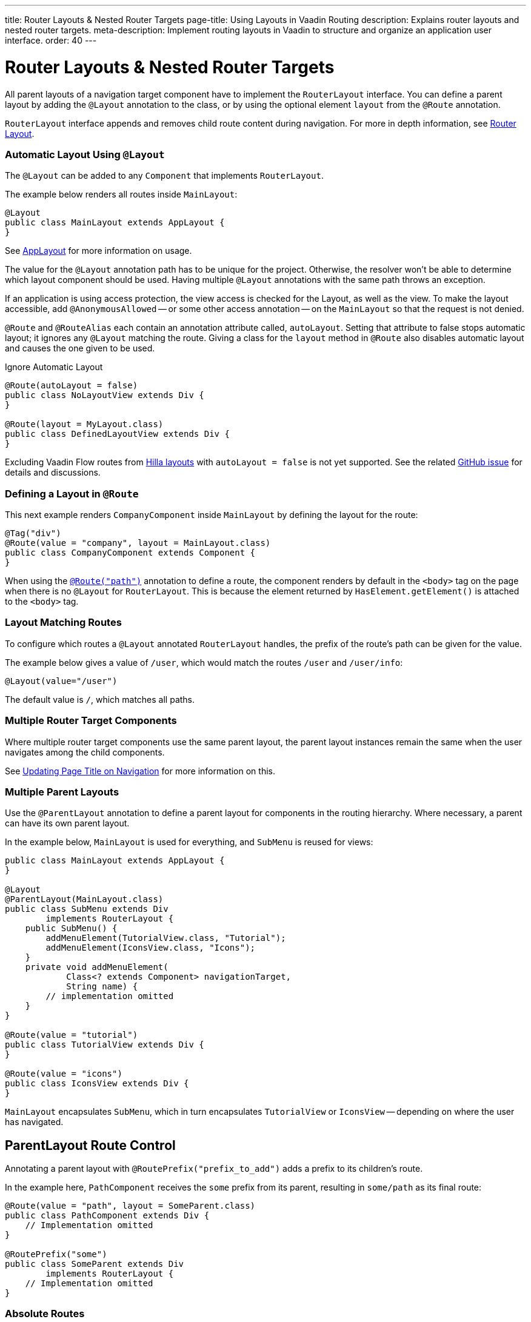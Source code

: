 ---
title: Router Layouts pass:[&] Nested Router Targets
page-title: Using Layouts in Vaadin Routing
description: Explains router layouts and nested router targets.
meta-description: Implement routing layouts in Vaadin to structure and organize an application user interface.
order: 40
---


= Router Layouts & Nested Router Targets

All parent layouts of a navigation target component have to implement the [interfacename]`RouterLayout` interface. You can define a parent layout by adding the [annotationname]`@Layout` annotation to the class, or by using the optional element `layout` from the `@Route` annotation.

[interfacename]`RouterLayout` interface appends and removes child route content during navigation. For more in depth information, see <<#Router Layout,Router Layout>>.


[role="since:com.vaadin:vaadin@V24.5"]
=== Automatic Layout Using `@Layout`

The [annotationName]`@Layout` can be added to any [className]`Component` that implements [interfacename]`RouterLayout`.

The example below renders all routes inside [classname]`MainLayout`:

[source,java]
----
@Layout
public class MainLayout extends AppLayout {
}
----

See <<{articles}/components/app-layout/#,AppLayout>> for more information on usage.

The value for the [annotationName]`@Layout` annotation path has to be unique for the project. Otherwise, the resolver won't be able to determine which layout component should be used. Having multiple [annotationName]`@Layout` annotations with the same path throws an exception.

If an application is using access protection, the view access is checked for the Layout, as well as the view. To make the layout accessible, add [annotationname]`@AnonymousAllowed` -- or some other access annotation -- on the `MainLayout` so that the request is not denied.

[annotationname]`@Route` and [annotationname]`@RouteAlias` each contain an annotation attribute called, `autoLayout`. Setting that attribute to false stops automatic layout; it ignores any [annotationname]`@Layout` matching the route. Giving a class for the `layout` method in [annotationname]`@Route` also disables automatic layout and causes the one given to be used.

.Ignore Automatic Layout
[source,java]
----
@Route(autoLayout = false)
public class NoLayoutView extends Div {
}

@Route(layout = MyLayout.class)
public class DefinedLayoutView extends Div {
}
----

Excluding Vaadin Flow routes from <<{articles}/getting-started/tutorial/hilla/layout#,Hilla layouts>> with `autoLayout = false` is not yet supported. See the related https://github.com/vaadin/hilla/issues/2385[GitHub issue] for details and discussions.


=== Defining a Layout in `@Route`

This next example renders [classname]`CompanyComponent` inside [classname]`MainLayout` by defining the layout for the route:

[source,java]
----
@Tag("div")
@Route(value = "company", layout = MainLayout.class)
public class CompanyComponent extends Component {
}
----

When using the <<route#,`@Route("path")`>> annotation to define a route, the component renders by default in the `<body>` tag on the page when there is no `@Layout` for `RouterLayout`. This is because the element returned by [methodname]`HasElement.getElement()` is attached to the `<body>` tag.


[role="since:com.vaadin:vaadin@V24.5"]
=== Layout Matching Routes

To configure which routes a [annotationname]`@Layout` annotated [classname]`RouterLayout` handles, the prefix of the route's path can be given for the value.

The example below gives a value of `/user`, which would match the routes `/user` and `/user/info`:

[source,java]
----
@Layout(value="/user")
----

The default value is `/`, which matches all paths.


=== Multiple Router Target Components

Where multiple router target components use the same parent layout, the parent layout instances remain the same when the user navigates among the child components.

See <<page-titles#,Updating Page Title on Navigation>> for more information on this.


=== Multiple Parent Layouts

Use the `@ParentLayout` annotation to define a parent layout for components in the routing hierarchy. Where necessary, a parent can have its own parent layout.

In the example below, `MainLayout` is used for everything, and `SubMenu` is reused for views:

[source,java]
----
public class MainLayout extends AppLayout {
}

@Layout
@ParentLayout(MainLayout.class)
public class SubMenu extends Div
        implements RouterLayout {
    public SubMenu() {
        addMenuElement(TutorialView.class, "Tutorial");
        addMenuElement(IconsView.class, "Icons");
    }
    private void addMenuElement(
            Class<? extends Component> navigationTarget,
            String name) {
        // implementation omitted
    }
}

@Route(value = "tutorial")
public class TutorialView extends Div {
}

@Route(value = "icons")
public class IconsView extends Div {
}
----

`MainLayout` encapsulates `SubMenu`, which in turn encapsulates `TutorialView` or `IconsView` -- depending on where the user has navigated.


== ParentLayout Route Control

Annotating a parent layout with `@RoutePrefix("prefix_to_add")` adds a prefix to its children's route.

In the example here, `PathComponent` receives the `some` prefix from its parent, resulting in `some/path` as its final route:

[source,java]
----
@Route(value = "path", layout = SomeParent.class)
public class PathComponent extends Div {
    // Implementation omitted
}

@RoutePrefix("some")
public class SomeParent extends Div
        implements RouterLayout {
    // Implementation omitted
}
----


=== Absolute Routes

A child component can bypass the parent's route prefix by adding `absolute = true` to its own `@Route` or `@RoutePrefix` annotations.

This generic example builds a [classname]`MyContent` class to add "something" to multiple places in the `SomeParent` layout, without adding the route prefix to the navigation path:

[source,java]
----
@Route(value = "content", layout = SomeParent.class,
       absolute = true)
public class MyContent extends Div {
    // Implementation omitted
}
----

Even though the full path would typically be `some/content`, the result is only `content` because it has been defined as "absolute".

The example here defines `absolute = true` in the middle of the chain:

[source,java]
----
@RoutePrefix(value = "framework", absolute = true)
@ParentLayout(SomeParent.class)
public class FrameworkSite extends Div
        implements RouterLayout {
    // Implementation omitted
}

@Route(value = "tutorial", layout = FrameworkSite.class)
public class Tutorials extends Div {
    // Implementation omitted
}
----

The bound route is `framework/tutorial`, although the full chain is `some/framework/tutorial`.

If a parent layout defines a `@RoutePrefix`, the "default" child could have its route defined as `@Route("")` and be mapped to the parent layout route. For example, `Tutorials` with route `""` would be mapped as `framework/`.


=== Router Layout

A class implementing the [interfacename]`RouterLayout` interface causes Vaadin to append and remove content on navigation to a route with the layout in the parent stack.

By default, the content is appended to the [interfacename]`RouterLayout` component. Anything added on navigation is positioned last.

.Layout Order Sample
[source,java]
----
public class ParentLayout extends Div implements RouterLayout {
    public ParentLayout() {
        add(new Span("Parent content"));
    }
}

@Route(value = "route", layout = ParentLayout.class)
public class MyRoute extends Div {
    public MyRoute() {
        add(new Span("View content"));
    }
}
----

.Sample Output
[source,text]
----
Parent content
View content
----

Adding elements after navigation in the parent puts the content after the view content.

.Layout Order Sample
[source,java]
----
public class ParentLayout extends Div implements RouterLayout {
    public ParentLayout() {
        add(new Span("Parent content"));
    }

    @Override
    protected void onAttach(AttachEvent attachEvent) {
        add(new Span("On attach"));
    }
}

@Route(value = "route", layout = ParentLayout.class)
public class MyRoute extends Div {
    public MyRoute() {
        add(new Span("View content"));
    }
}
----

.Sample Output
[source,text]
----
Parent content
View content
On attach
----

To customize content position, the method [methodname]`showRouterLayoutContent(HasElement content)` can be overridden. Even with [methodname]`showRouterLayoutContent` overridden, the content is removed from the component on navigation if not part of the new route.

.Custom Content Sample
[source,java]
----
public class ParentLayout extends Div implements RouterLayout {
    private Div childHolder = new Div();

    public ParentLayout() {
        add(childHolder, new Span("Parent content"));
    }

    @Override
    public void showRouterLayoutContent(HasElement content) {
        if(content != null) {
            childHolder.getElement().appendChild(content.getElement());
        }
    }
}

@Route(value = "route", layout = ParentLayout.class)
public class MyRoute extends Div {
    public MyRoute() {
        add(new Span("View content"));
    }
}
----

.Sample Output
[source,text]
----
View content
Parent content
----

[discussion-id]`7A96749F-CD19-4422-A2A2-B4ACD719C9FA`
